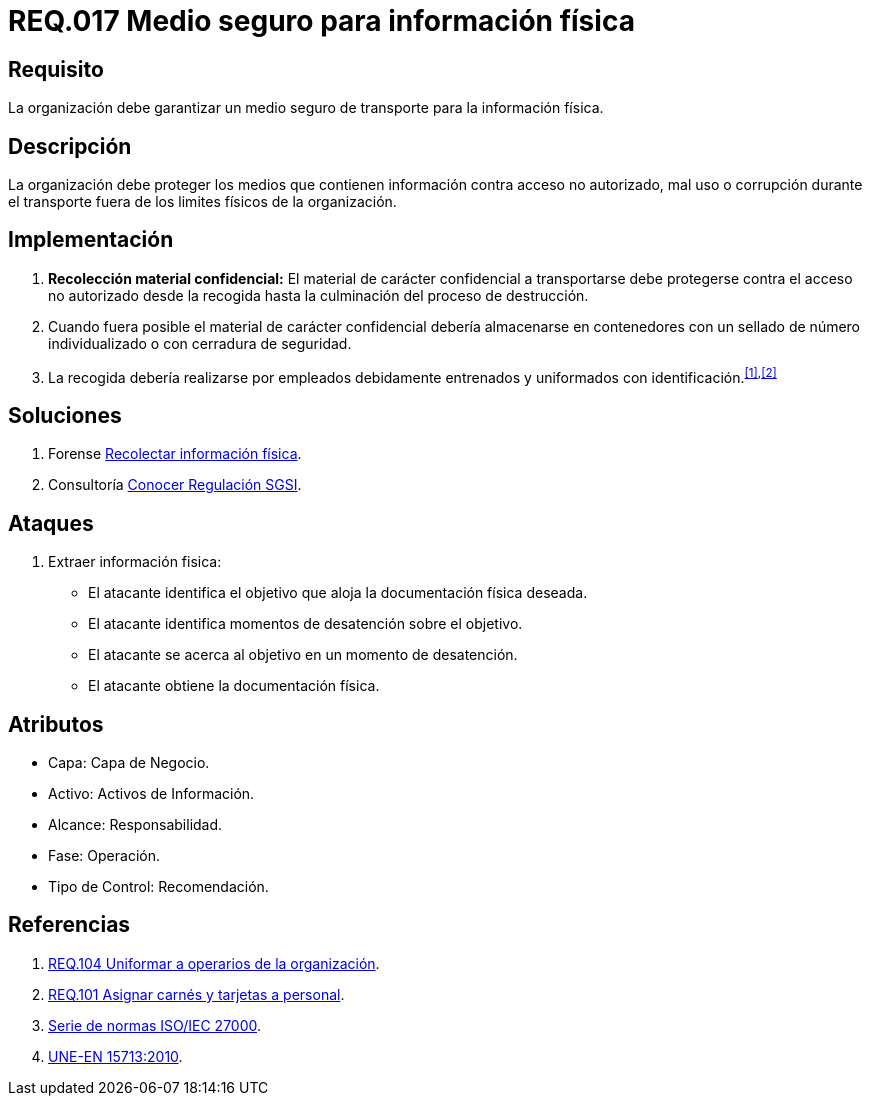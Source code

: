 :slug: rules/017/
:category: rules
:description: En el presente documento se detallan los requerimientos de seguridad relacionados a los activos de información de la empresa. El objetivo de este requerimiento de seguridad es profundizar en la importancia de establecer medios seguros para el transporte de información física.
:keywords: Requerimiento, Seguridad, Activos, Información, Física , Transporte.
:rules: yes

= REQ.017 Medio seguro para información física

== Requisito

La organización debe garantizar un medio seguro de transporte
para la información física.

== Descripción

La organización debe proteger los medios
que contienen información contra acceso no autorizado, mal uso
o corrupción durante el transporte
fuera de los limites físicos de la organización.

== Implementación

. *Recolección material confidencial:* El material de carácter confidencial
a transportarse debe protegerse
contra el acceso no autorizado desde la recogida
hasta la culminación del proceso de destrucción.

. Cuando fuera posible el material de carácter confidencial
debería almacenarse en contenedores
con un sellado de número individualizado
o con cerradura de seguridad.

. La recogida debería realizarse por empleados debidamente entrenados
y uniformados con identificación.^<<r1,[1]>>,<<r2,[2]>>^

== Soluciones

. +Forense+ link:../../defends/forense/recolectar-info-fisica/[Recolectar información física].
. +Consultoría+ link:../../defends/consultoria/conocer-reg-sgsi/[Conocer Regulación SGSI].

== Ataques

. Extraer información fisica:

* El atacante identifica el objetivo
que aloja la documentación física deseada.
* El atacante identifica momentos de desatención sobre el objetivo.
* El atacante se acerca al objetivo
en un momento de desatención.
* El atacante obtiene la documentación física.

== Atributos

* Capa: Capa de Negocio.
* Activo: Activos de Información.
* Alcance: Responsabilidad.
* Fase: Operación.
* Tipo de Control: Recomendación.

== Referencias

. [[r1]] link:../104/[REQ.104 Uniformar a operarios de la organización].
. [[r2]] link:../101/[REQ.101 Asignar carnés y tarjetas a personal].
. link:https://www.iso.org/isoiec-27001-information-security.html[Serie de normas ISO/IEC 27000].
. link:http://www.aenor.es/aenor/normas/normas/fichanorma.asp?tipo=N&codigo=N0044792&PDF=Si#.WuICgtZOk39[UNE-EN 15713:2010].

